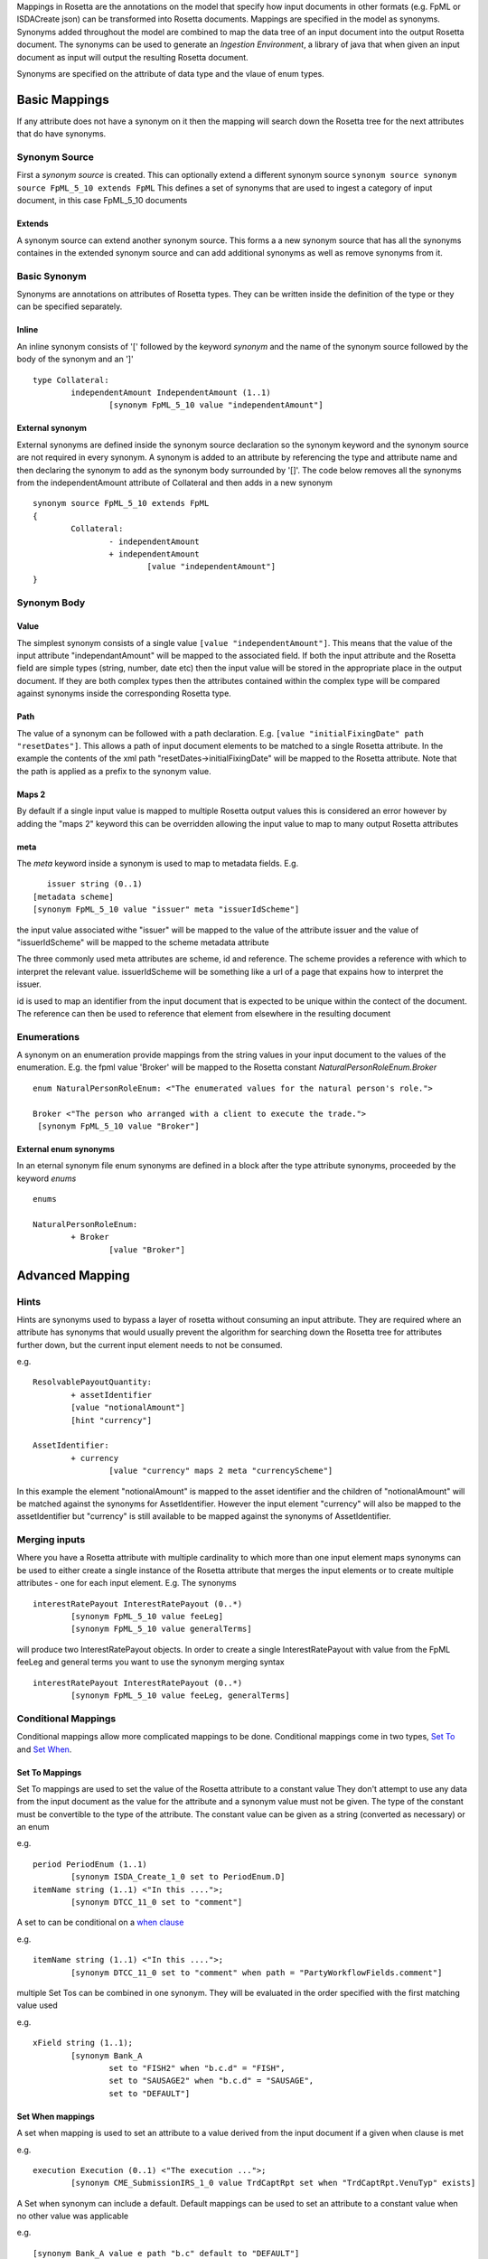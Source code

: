 Mappings in Rosetta are the annotations on the model that specify how input documents in other formats 
(e.g. FpML or ISDACreate json) can be transformed into Rosetta documents. Mappings are specified in the model as synonyms. Synonyms added throughout the model are 
combined to map the data tree of an input document into the output Rosetta document. The synonyms can be used to generate an *Ingestion Environment*, 
a library of java that when given an input document as input will output the resulting Rosetta document.

Synonyms are specified on the attribute of data type and the vlaue of enum types.

Basic Mappings
^^^^^^^^^^^^^^


If any attribute does not have a synonym on it then the mapping will search down the Rosetta tree for the 
next attributes that do have synonyms.

Synonym Source
==============
First a *synonym source* is created. This can optionally extend a different synonym source
``synonym source synonym source FpML_5_10 extends FpML``
This defines a set of synonyms that are used to ingest a category of input document, in this case FpML_5_10 documents

Extends
-------
A synonym source can extend another synonym source. This forms a a new synonym source that has all the synonyms containes in the extended synonym source and can add additional synonyms as well as remove synonyms from it.

Basic Synonym
=============
Synonyms are annotations on attributes of Rosetta types. They can be written inside the definition of the type or they can be specified separately.

Inline
------
An inline synonym consists of '[' followed by the keyword *synonym* and the name of the synonym source followed by the body of the synonym and an ']' ::

	type Collateral:
		independentAmount IndependentAmount (1..1)
			[synonym FpML_5_10 value "independentAmount"]


External synonym
----------------
External synonyms are defined inside the synonym source declaration so the synonym keyword and the synonym source are not required in every synonym. 
A synonym is added to an attribute by referencing the type and attribute name and then declaring the synonym to add as the synonym body surrounded by '[]'. The code below removes all the synonyms from the independentAmount attribute of Collateral and then adds in a new synonym ::

	synonym source FpML_5_10 extends FpML
	{
		Collateral:
			- independentAmount
			+ independentAmount
				[value "independentAmount"]
	}

Synonym Body
============
Value
-----
The simplest synonym consists of a single value ``[value "independentAmount"]``. This means that the value of the input attribute "independantAmount" will be mapped to the associated field. If both the input attribute and the Rosetta field are simple types (string, number, date etc) then the input value will be stored in the appropriate place in the output document. If they are both complex types then the attributes contained within the complex type will be compared against synonyms inside the corresponding Rosetta type.

Path
----
The value of a synonym can be followed with a path declaration. E.g. ``[value "initialFixingDate" path "resetDates"]``. This allows a path of input document elements to be matched to a single Rosetta attribute. In the example the contents of the xml path "resetDates->initialFixingDate" will be mapped to the Rosetta attribute. Note that the path is applied as a prefix to the synonym value.

Maps 2
------
By default if a single input value is mapped to multiple Rosetta output values this is considered an error however by adding the "maps 2" keyword this can be overridden allowing the input value to map to many output Rosetta attributes

meta
----
The *meta* keyword inside a synonym is used to map to metadata fields. E.g. ::

	issuer string (0..1)
     [metadata scheme]
     [synonym FpML_5_10 value "issuer" meta "issuerIdScheme"]

the input value associated withe "issuer" will be mapped to the value of the attribute issuer and the value of "issuerIdScheme" will be mapped to the scheme metadata attribute

The three commonly used meta attributes are scheme, id and reference. The scheme provides a reference with which to interpret the relevant value. issuerIdScheme will be something like a url of a page that expains how to interpret the issuer.

id is used to map an identifier from the input document that is expected to be unique within the contect of the document. The reference can then be used to reference that element from elsewhere in the resulting document

Enumerations
============
A synonym on an enumeration provide mappings from the string values in your input document to the values of the enumeration. E.g. the fpml value 'Broker' will be mapped to the Rosetta constant *NaturalPersonRoleEnum.Broker* ::

	enum NaturalPersonRoleEnum: <"The enumerated values for the natural person's role.">

   	Broker <"The person who arranged with a client to execute the trade.">
    	 [synonym FpML_5_10 value "Broker"]

External enum synonyms
----------------------
In an eternal synonym file enum synonyms are defined in a block after the type attribute synonyms, proceeded by the keyword *enums* ::

	enums

	NaturalPersonRoleEnum:
		+ Broker
			[value "Broker"]

Advanced Mapping
^^^^^^^^^^^^^^^^

Hints
=====
Hints are synonyms used to bypass a layer of rosetta without consuming an input attribute. They are required where an attribute has synonyms that would usually prevent the algorithm for searching down the Rosetta tree for attributes further down, but the current input element needs to not be consumed.

e.g. ::

	ResolvablePayoutQuantity:
		+ assetIdentifier
		[value "notionalAmount"]
		[hint "currency"]

	AssetIdentifier:
		+ currency
			[value "currency" maps 2 meta "currencyScheme"]

In this example the element "notionalAmount" is mapped to the asset identifier and the children of "notionalAmount" will be matched against the synonyms for AssetIdentifier. However the input element "currency" will also be mapped to the assetIdentifier but "currency" is still available to be mapped against the synonyms of AssetIdentifier. 

Merging inputs
==============
Where you have a Rosetta attribute with multiple cardinality to which more than one input element maps synonyms can be used to either create a single instance of the Rosetta attribute that merges the input elements or to create multiple attributes - one for each input element. E.g.
The synonyms ::

	interestRatePayout InterestRatePayout (0..*)
		[synonym FpML_5_10 value feeLeg]
		[synonym FpML_5_10 value generalTerms]

will produce two InterestRatePayout objects. In order to create a single InterestRatePayout with value from the FpML feeLeg and general terms you want to use the synonym merging syntax ::

	interestRatePayout InterestRatePayout (0..*)
		[synonym FpML_5_10 value feeLeg, generalTerms]

Conditional Mappings
====================

Conditional mappings allow more complicated mappings to be done. Conditional mappings come in two types, `Set To <#set-to-label>`_ and `Set When <#set-when-label>`_.

.. _set-to-label:

Set To Mappings
---------------

Set To mappings are used to set the value of the Rosetta attribute to a constant value
They don't attempt to use any data from the input document as the value for the attribute and a synonym value must not be given.
The type of the constant must be convertible to the type of the attribute.
The constant value can be given as a string (converted as necessary) or an enum

e.g. ::

	period PeriodEnum (1..1)
		[synonym ISDA_Create_1_0 set to PeriodEnum.D]
	itemName string (1..1) <"In this ....">;
		[synonym DTCC_11_0 set to "comment"]

A set to can be conditional on a `when clause <#set-when-label>`_

e.g. ::

	itemName string (1..1) <"In this ....">;
		[synonym DTCC_11_0 set to "comment" when path = "PartyWorkflowFields.comment"]

multiple Set Tos can be combined in one synonym. They will be evaluated in the order specified with the first matching value used

e.g. ::

	xField string (1..1);
		[synonym Bank_A
			set to "FISH2" when "b.c.d" = "FISH",
			set to "SAUSAGE2" when "b.c.d" = "SAUSAGE",
			set to "DEFAULT"]


.. _set-when-label:

Set When mappings
-----------------
A set when mapping is used to set an attribute to a value derived from the input document if a given when clause is met

e.g. ::

	execution Execution (0..1) <"The execution ...">;
		[synonym CME_SubmissionIRS_1_0 value TrdCaptRpt set when "TrdCaptRpt.VenuTyp" exists]

A Set when synonym can include a default.
Default mappings can be used to set an attribute to a constant value when no other value was applicable

e.g. ::

		[synonym Bank_A value e path "b.c" default to "DEFAULT"]

When clauses
============
There are three types of when clause Test expression, Path expression or RosettaPath expression.

Test Expression
---------------
A test expression consists of a synonym path and one of three types of test. The synonym path is from the mapping that bound to this class.

* exists - tests whether a value with the given path exists in the input document
* absent - tests that a value with given path does not exist in the input document
* = or <> - tests if the value for the given path equals (or is not equal to) a constant value

e.g. ::

	execution Execution (0..1) <"The execution ...">;
		[synonym Rosetta_Workbench value trade set when "trade.executionType" exists]
	contract Contract (0..1) <"The contract ... ">;
		[synonym Rosetta_Workbench value trade set when "trade.executionType" is absent]
	discountingType DiscountingTypeEnum (1..1) <"The discounting method that is applicable.">;
		[synonym FpML_5_10 value fraDiscounting set when "fraDiscounting" <> "NONE"]

Path Expression
---------------
A Path expression tests to see if the synonym path that led us to the current class ::

	role PartyRoleEnum (1..1) <"The party role.">;`
		[synonym FpML_5_10 set to PartyRoleEnum.DeterminingParty when path = "trade.determiningParty"]

RosettaPath Expression
----------------------
A rosettaPath expression is similar to a path expression except that it examines the path in the resulting rosetta object that leads to this object.

e.g. ::

	identifier string (1..1) scheme <"The identifier value.">;
		[synonym DTCC_11_0, DTCC_9_0 value tradeId path "partyTradeIdentifier"
			set when rosettaPath = Event -> eventIdentifier -> assignedIdentifier -> identifier]

Mapper
======
Occasionally the Rosetta mapping syntax is not powerful enough to perform the required transformation from the input document to the output document. In this case a *Mapper* can be called from a synonym ::

	NotifyingParty:
			+ buyer
				[value "buyerPartyReference" mapper "CounterpartyEnum"]

When the ingestion is run a class called CounterPartyMappingProcessor will be loaded and its mapping method invoked with the partially mapped Rosetta element. The creation of mapper classes is outside the scope of this document but the full power of the programming language can be used to transform the output.

Format
======
A date/time synonym can be followed by a format construct. The keyword `format` should be followed by a string. The string should be a `Date format <https://docs.oracle.com/javase/8/docs/api/java/time/format/DateTimeFormatter.html>`_

E.g. ::

	[value "bar" path "baz" format "MM/dd/yy"]


Pattern
=======
A synonym can optionally be followed by a the pattern construct. It is only applicable to enums and basic types other than date/times. The keyword `pattern` followed by two quoted strings. The first string is a `regular expression <https://docs.oracle.com/javase/7/docs/api/java/util/regex/Pattern.html>`_ 
used to match against the input value. The second string is a replacement expression used to reformat the matched input before it is processed as usual for the basictype/enum. 

E.g. ::

	[value "Tenor" maps 2 pattern "([0-9]*).*" "$1"]

